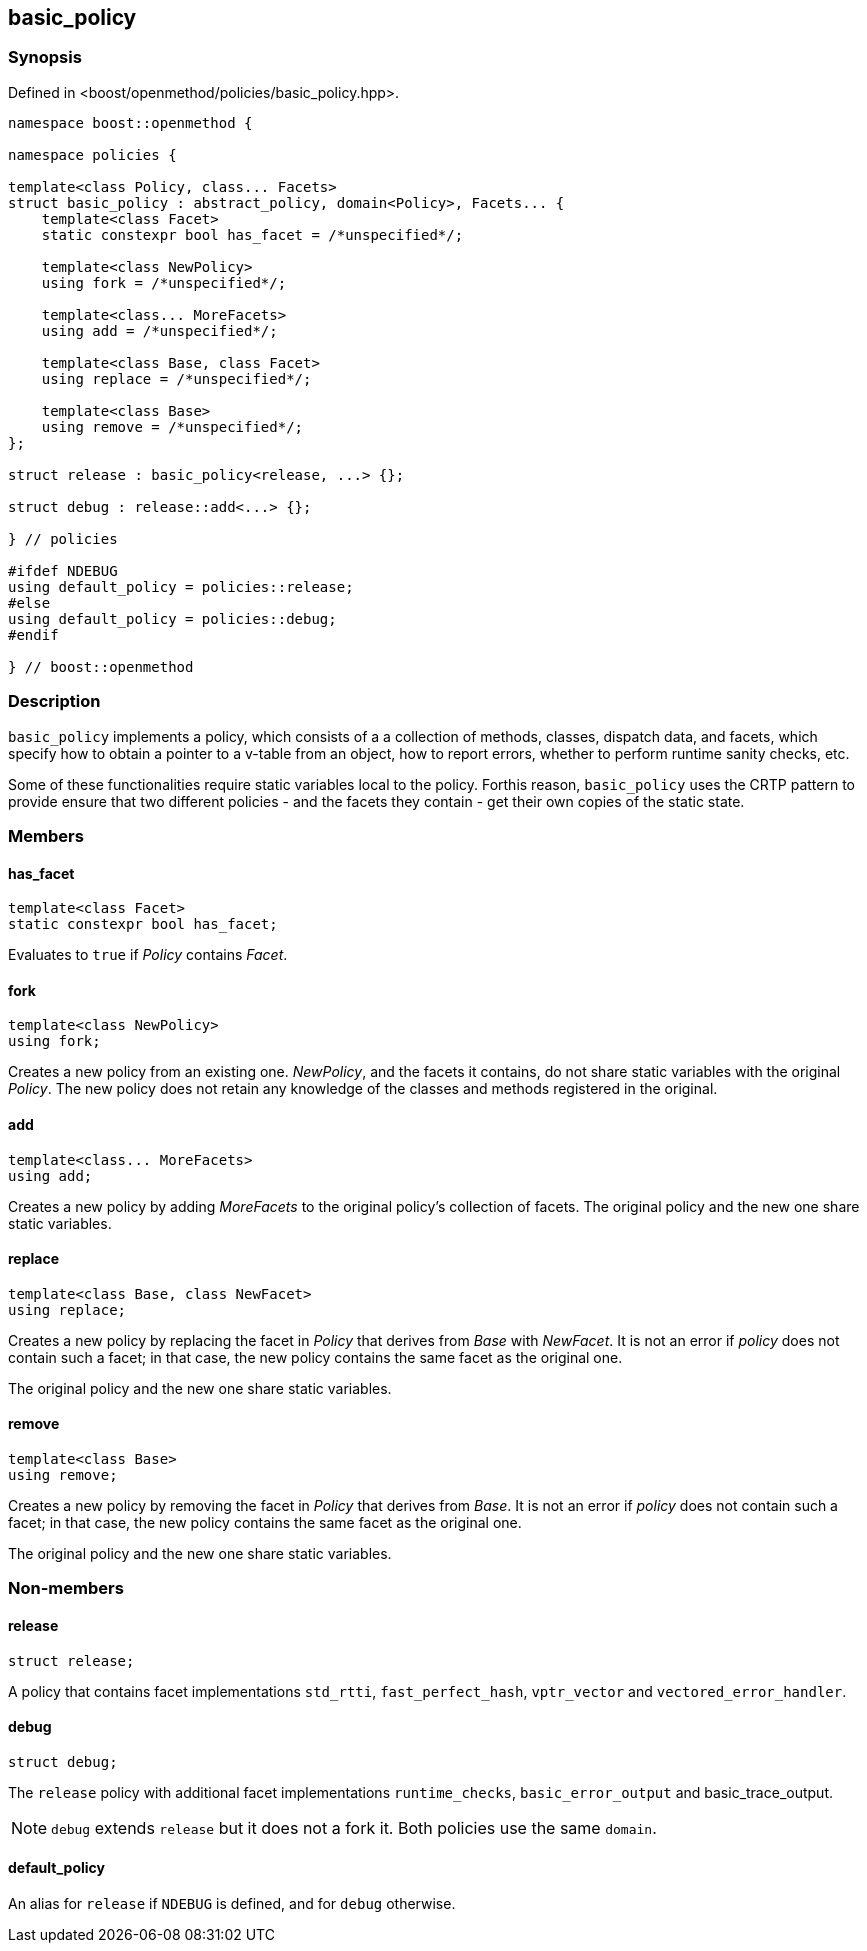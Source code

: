 
## basic_policy

### Synopsis

Defined in <boost/openmethod/policies/basic_policy.hpp>.

```c++
namespace boost::openmethod {

namespace policies {

template<class Policy, class... Facets>
struct basic_policy : abstract_policy, domain<Policy>, Facets... {
    template<class Facet>
    static constexpr bool has_facet = /*unspecified*/;

    template<class NewPolicy>
    using fork = /*unspecified*/;

    template<class... MoreFacets>
    using add = /*unspecified*/;

    template<class Base, class Facet>
    using replace = /*unspecified*/;

    template<class Base>
    using remove = /*unspecified*/;
};

struct release : basic_policy<release, ...> {};

struct debug : release::add<...> {};

} // policies

#ifdef NDEBUG
using default_policy = policies::release;
#else
using default_policy = policies::debug;
#endif

} // boost::openmethod
```

### Description

`basic_policy` implements a policy, which consists of a a collection of methods,
classes, dispatch data, and facets, which specify how to obtain a pointer to a
v-table from an object, how to report errors, whether to perform runtime sanity
checks, etc.

Some of these functionalities require static variables local to the policy.
Forthis reason, `basic_policy` uses the CRTP pattern to provide ensure that two
different policies - and the facets they contain - get their own copies of the
static state.

### Members

#### has_facet

```c++
template<class Facet>
static constexpr bool has_facet;
```

Evaluates to `true` if _Policy_ contains _Facet_.

#### fork

```c++
template<class NewPolicy>
using fork;
```

Creates a new policy from an existing one. _NewPolicy_, and the facets it
contains, do not share static variables with the original _Policy_. The new
policy does not retain any knowledge of the classes and methods registered in
the original.

#### add

```c++
template<class... MoreFacets>
using add;
```

Creates a new policy by adding _MoreFacets_ to the original policy's collection
of facets. The original policy and the new one share static variables.

#### replace

```c++
template<class Base, class NewFacet>
using replace;
```

Creates a new policy by replacing the facet in _Policy_ that derives from _Base_
with _NewFacet_. It is not an error if _policy_ does not contain such a facet;
in that case, the new policy contains the same facet as the original one.

The original policy and the new one share static variables.

#### remove

```c++
template<class Base>
using remove;
```

Creates a new policy by removing the facet in _Policy_ that derives from _Base_.
It is not an error if _policy_ does not contain such a facet; in that case, the
new policy contains the same facet as the original one.

The original policy and the new one share static variables.

### Non-members

#### release

```c++
struct release;
```

A policy that contains facet implementations `std_rtti`, `fast_perfect_hash`,
`vptr_vector` and `vectored_error_handler`.

#### debug

```c++
struct debug;
```

The `release` policy with additional facet implementations `runtime_checks`,
`basic_error_output` and basic_trace_output.

NOTE: `debug` extends `release` but it does not a fork it. Both policies use the
same `domain`.

#### default_policy

An alias for `release` if `NDEBUG` is defined, and for `debug` otherwise.
